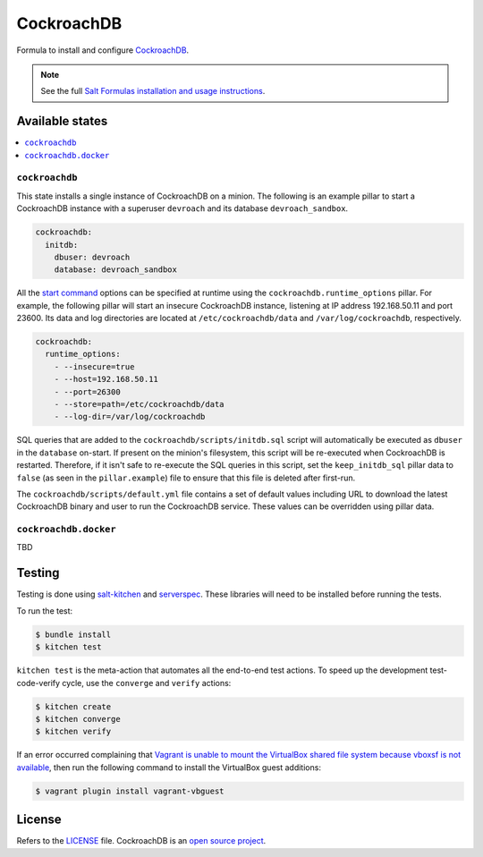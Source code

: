===========
CockroachDB
===========
.. image:: https://app.codeship.com/projects/891b89d0-cb37-0134-f284-7288c1c90a91/status?branch=master :target: https://app.codeship.com/projects/199837)

Formula to install and configure `CockroachDB <https://github.com/cockroachdb/cockroach>`_.

.. note::

    See the full `Salt Formulas installation and usage instructions
    <http://docs.saltstack.com/en/latest/topics/development/conventions/formulas.html>`_.

Available states
================
.. contents::
    :local:

``cockroachdb``
-------------
This state installs a single instance of CockroachDB on a minion. The following is an example pillar to start a CockroachDB instance with a superuser ``devroach`` and its database ``devroach_sandbox``.

.. code:: yaml

  cockroachdb:
    initdb:
      dbuser: devroach
      database: devroach_sandbox

All the `start command <https://www.cockroachlabs.com/docs/start-a-node.html>`_ options can be specified at runtime using the ``cockroachdb.runtime_options`` pillar. For example, the following pillar will start an insecure CockroachDB instance, listening at IP address 192.168.50.11 and port 23600. Its data and log directories are located at ``/etc/cockroachdb/data`` and ``/var/log/cockroachdb``, respectively.

.. code:: yaml

  cockroachdb:
    runtime_options:
      - --insecure=true
      - --host=192.168.50.11
      - --port=26300
      - --store=path=/etc/cockroachdb/data
      - --log-dir=/var/log/cockroachdb

SQL queries that are added to the ``cockroachdb/scripts/initdb.sql`` script will automatically be executed as ``dbuser`` in the ``database`` on-start. If present on the minion's filesystem, this script will be re-executed when CockroachDB is restarted. Therefore, if it isn't safe to re-execute the SQL queries in this script, set the ``keep_initdb_sql`` pillar data to ``false`` (as seen in the ``pillar.example``) file to ensure that this file is deleted after first-run.

The ``cockroachdb/scripts/default.yml`` file contains a set of default values including URL to download the latest CockroachDB binary and user to run the CockroachDB service. These values can be overridden using pillar data.

``cockroachdb.docker``
---------------------
TBD

Testing
=======
Testing is done using `salt-kitchen <https://github.com/simonmcc/kitchen-salt>`_ and `serverspec <http://serverspec.org/>`_. These libraries will need to be installed before running the tests.

To run the test:

.. code:: sh

  $ bundle install
  $ kitchen test

``kitchen test`` is the meta-action that automates all the end-to-end test actions. To speed up the development test-code-verify cycle, use the ``converge`` and ``verify`` actions:

.. code:: sh

  $ kitchen create
  $ kitchen converge
  $ kitchen verify

If an error occurred complaining that `Vagrant is unable to mount the VirtualBox shared file system because vboxsf is not available <http://stackoverflow.com/q/22717428/1144203>`_, then run the following command to install the VirtualBox guest additions:

.. code:: shell

  $ vagrant plugin install vagrant-vbguest

License
=======
Refers to the `LICENSE <LICENSE>`_ file. CockroachDB is an `open source project <https://github.com/cockroachdb/cockroach/blob/master/LICENSE>`_.
